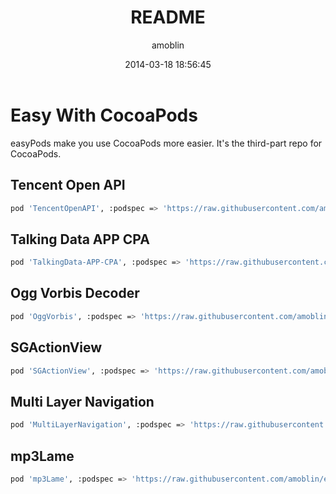 #+TITLE: README
#+AUTHOR: amoblin
#+EMAIL: amoblin@gmail.com
#+DATE: 2014-03-18 18:56:45
#+OPTIONS: ^:{}

* Easy With CocoaPods

easyPods make you use CocoaPods more easier. It's the third-part repo for CocoaPods.

** Tencent Open API
#+BEGIN_SRC sh
pod 'TencentOpenAPI', :podspec => 'https://raw.githubusercontent.com/amoblin/easyPods/master/TencentOpenAPI/TencentOpenApi.podspec'
#+END_SRC
** Talking Data APP CPA
#+BEGIN_SRC sh
pod 'TalkingData-APP-CPA', :podspec => 'https://raw.githubusercontent.com/amoblin/easyPods/master/TalkingData-APP-CPA/TalkingData-APP-CPA.podspec'
#+END_SRC
** Ogg Vorbis Decoder
#+BEGIN_SRC sh
pod 'OggVorbis', :podspec => 'https://raw.githubusercontent.com/amoblin/easyPods/master/OggVorbis/OggVorbis.podspec'
#+END_SRC
** SGActionView
#+BEGIN_SRC sh
pod 'SGActionView', :podspec => 'https://raw.githubusercontent.com/amoblin/easyPods/master/SGActionView.podspec'
#+END_SRC
** Multi Layer Navigation
#+BEGIN_SRC sh
pod 'MultiLayerNavigation', :podspec => 'https://raw.githubusercontent.com/amoblin/easyPods/master/MultiLayerNavigation.podspec'
#+END_SRC
** mp3Lame
#+BEGIN_SRC sh
pod 'mp3Lame', :podspec => 'https://raw.githubusercontent.com/amoblin/easyPods/master/mp3Lame/mp3Lame.podspec'
#+END_SRC
